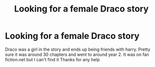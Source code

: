 #+TITLE: Looking for a female Draco story

* Looking for a female Draco story
:PROPERTIES:
:Author: Bullomse
:Score: 2
:DateUnix: 1569006442.0
:DateShort: 2019-Sep-20
:FlairText: What's That Fic?
:END:
Draco was a girl in the story and ends up being friends with harry. Pretty sure it was around 30 chapters and went to around year 2. It was on fan fiction.net but I can't find it Thanks for any help

